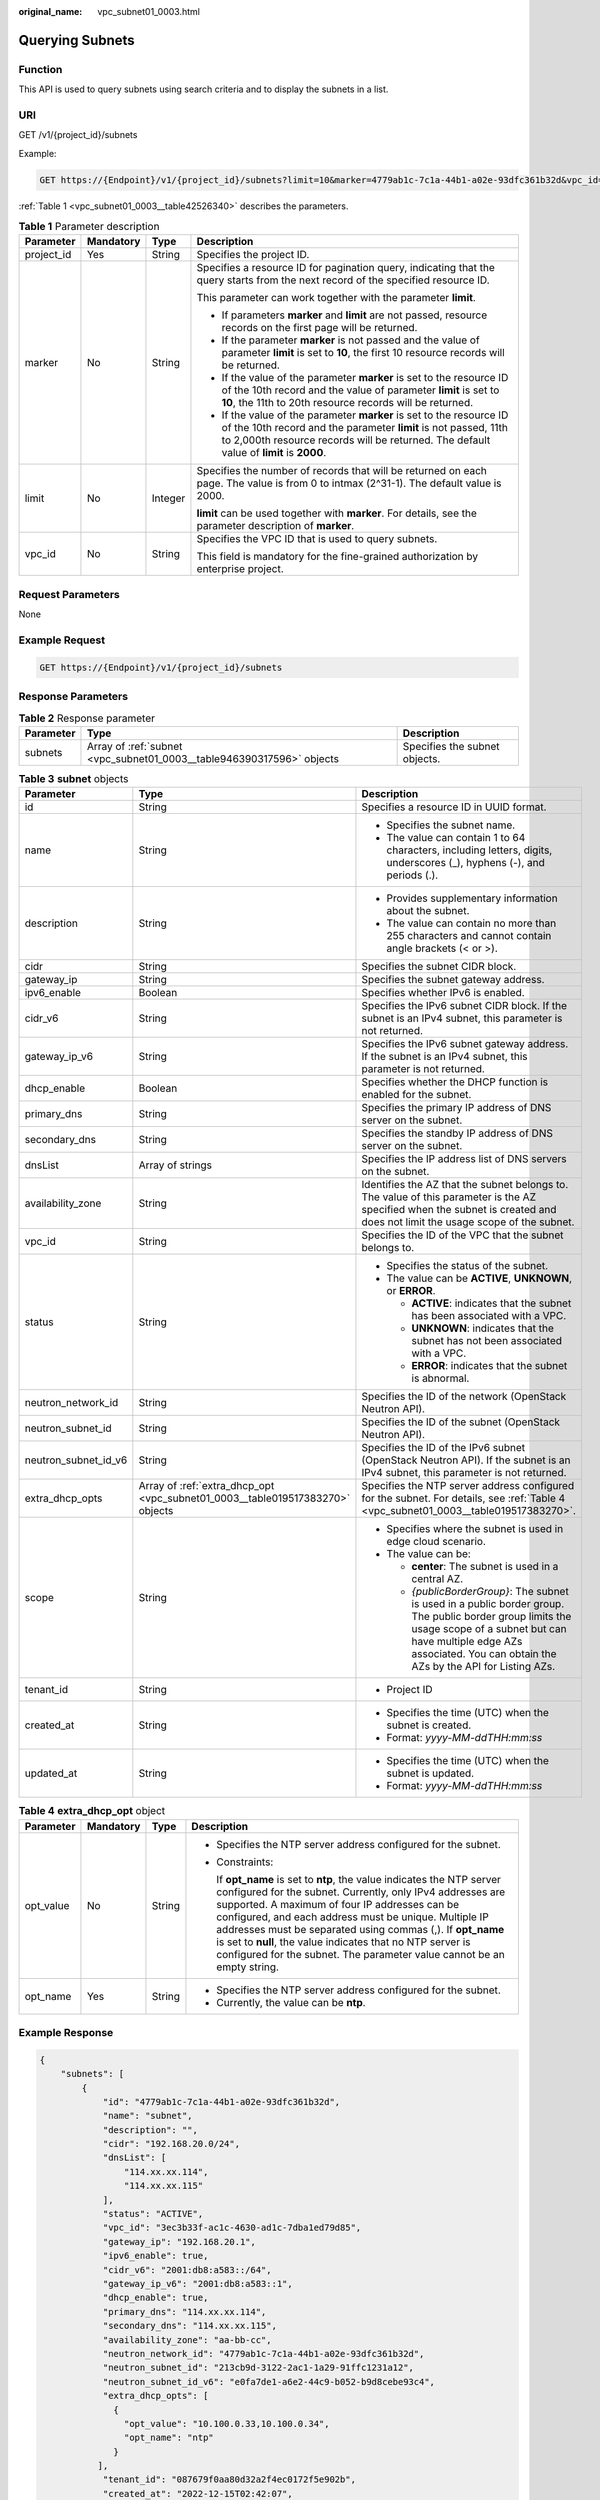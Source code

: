 :original_name: vpc_subnet01_0003.html

.. _vpc_subnet01_0003:

Querying Subnets
================

Function
--------

This API is used to query subnets using search criteria and to display the subnets in a list.

URI
---

GET /v1/{project_id}/subnets

Example:

.. code-block:: text

   GET https://{Endpoint}/v1/{project_id}/subnets?limit=10&marker=4779ab1c-7c1a-44b1-a02e-93dfc361b32d&vpc_id=3ec3b33f-ac1c-4630-ad1c-7dba1ed79d85

:ref:`Table 1 <vpc_subnet01_0003__table42526340>` describes the parameters.

.. _vpc_subnet01_0003__table42526340:

.. table:: **Table 1** Parameter description

   +-----------------+-----------------+-----------------+------------------------------------------------------------------------------------------------------------------------------------------------------------------------------------------------------------------------------------+
   | Parameter       | Mandatory       | Type            | Description                                                                                                                                                                                                                        |
   +=================+=================+=================+====================================================================================================================================================================================================================================+
   | project_id      | Yes             | String          | Specifies the project ID.                                                                                                                                                                                                          |
   +-----------------+-----------------+-----------------+------------------------------------------------------------------------------------------------------------------------------------------------------------------------------------------------------------------------------------+
   | marker          | No              | String          | Specifies a resource ID for pagination query, indicating that the query starts from the next record of the specified resource ID.                                                                                                  |
   |                 |                 |                 |                                                                                                                                                                                                                                    |
   |                 |                 |                 | This parameter can work together with the parameter **limit**.                                                                                                                                                                     |
   |                 |                 |                 |                                                                                                                                                                                                                                    |
   |                 |                 |                 | -  If parameters **marker** and **limit** are not passed, resource records on the first page will be returned.                                                                                                                     |
   |                 |                 |                 | -  If the parameter **marker** is not passed and the value of parameter **limit** is set to **10**, the first 10 resource records will be returned.                                                                                |
   |                 |                 |                 | -  If the value of the parameter **marker** is set to the resource ID of the 10th record and the value of parameter **limit** is set to **10**, the 11th to 20th resource records will be returned.                                |
   |                 |                 |                 | -  If the value of the parameter **marker** is set to the resource ID of the 10th record and the parameter **limit** is not passed, 11th to 2,000th resource records will be returned. The default value of **limit** is **2000**. |
   +-----------------+-----------------+-----------------+------------------------------------------------------------------------------------------------------------------------------------------------------------------------------------------------------------------------------------+
   | limit           | No              | Integer         | Specifies the number of records that will be returned on each page. The value is from 0 to intmax (2^31-1). The default value is 2000.                                                                                             |
   |                 |                 |                 |                                                                                                                                                                                                                                    |
   |                 |                 |                 | **limit** can be used together with **marker**. For details, see the parameter description of **marker**.                                                                                                                          |
   +-----------------+-----------------+-----------------+------------------------------------------------------------------------------------------------------------------------------------------------------------------------------------------------------------------------------------+
   | vpc_id          | No              | String          | Specifies the VPC ID that is used to query subnets.                                                                                                                                                                                |
   |                 |                 |                 |                                                                                                                                                                                                                                    |
   |                 |                 |                 | This field is mandatory for the fine-grained authorization by enterprise project.                                                                                                                                                  |
   +-----------------+-----------------+-----------------+------------------------------------------------------------------------------------------------------------------------------------------------------------------------------------------------------------------------------------+

Request Parameters
------------------

None

Example Request
---------------

.. code-block:: text

   GET https://{Endpoint}/v1/{project_id}/subnets

Response Parameters
-------------------

.. table:: **Table 2** Response parameter

   +-----------+-----------------------------------------------------------------------+-------------------------------+
   | Parameter | Type                                                                  | Description                   |
   +===========+=======================================================================+===============================+
   | subnets   | Array of :ref:`subnet <vpc_subnet01_0003__table946390317596>` objects | Specifies the subnet objects. |
   +-----------+-----------------------------------------------------------------------+-------------------------------+

.. _vpc_subnet01_0003__table946390317596:

.. table:: **Table 3** **subnet** objects

   +-----------------------+-------------------------------------------------------------------------------+------------------------------------------------------------------------------------------------------------------------------------------------------------------------------------------------------------------------------------+
   | Parameter             | Type                                                                          | Description                                                                                                                                                                                                                        |
   +=======================+===============================================================================+====================================================================================================================================================================================================================================+
   | id                    | String                                                                        | Specifies a resource ID in UUID format.                                                                                                                                                                                            |
   +-----------------------+-------------------------------------------------------------------------------+------------------------------------------------------------------------------------------------------------------------------------------------------------------------------------------------------------------------------------+
   | name                  | String                                                                        | -  Specifies the subnet name.                                                                                                                                                                                                      |
   |                       |                                                                               | -  The value can contain 1 to 64 characters, including letters, digits, underscores (_), hyphens (-), and periods (.).                                                                                                             |
   +-----------------------+-------------------------------------------------------------------------------+------------------------------------------------------------------------------------------------------------------------------------------------------------------------------------------------------------------------------------+
   | description           | String                                                                        | -  Provides supplementary information about the subnet.                                                                                                                                                                            |
   |                       |                                                                               | -  The value can contain no more than 255 characters and cannot contain angle brackets (< or >).                                                                                                                                   |
   +-----------------------+-------------------------------------------------------------------------------+------------------------------------------------------------------------------------------------------------------------------------------------------------------------------------------------------------------------------------+
   | cidr                  | String                                                                        | Specifies the subnet CIDR block.                                                                                                                                                                                                   |
   +-----------------------+-------------------------------------------------------------------------------+------------------------------------------------------------------------------------------------------------------------------------------------------------------------------------------------------------------------------------+
   | gateway_ip            | String                                                                        | Specifies the subnet gateway address.                                                                                                                                                                                              |
   +-----------------------+-------------------------------------------------------------------------------+------------------------------------------------------------------------------------------------------------------------------------------------------------------------------------------------------------------------------------+
   | ipv6_enable           | Boolean                                                                       | Specifies whether IPv6 is enabled.                                                                                                                                                                                                 |
   +-----------------------+-------------------------------------------------------------------------------+------------------------------------------------------------------------------------------------------------------------------------------------------------------------------------------------------------------------------------+
   | cidr_v6               | String                                                                        | Specifies the IPv6 subnet CIDR block. If the subnet is an IPv4 subnet, this parameter is not returned.                                                                                                                             |
   +-----------------------+-------------------------------------------------------------------------------+------------------------------------------------------------------------------------------------------------------------------------------------------------------------------------------------------------------------------------+
   | gateway_ip_v6         | String                                                                        | Specifies the IPv6 subnet gateway address. If the subnet is an IPv4 subnet, this parameter is not returned.                                                                                                                        |
   +-----------------------+-------------------------------------------------------------------------------+------------------------------------------------------------------------------------------------------------------------------------------------------------------------------------------------------------------------------------+
   | dhcp_enable           | Boolean                                                                       | Specifies whether the DHCP function is enabled for the subnet.                                                                                                                                                                     |
   +-----------------------+-------------------------------------------------------------------------------+------------------------------------------------------------------------------------------------------------------------------------------------------------------------------------------------------------------------------------+
   | primary_dns           | String                                                                        | Specifies the primary IP address of DNS server on the subnet.                                                                                                                                                                      |
   +-----------------------+-------------------------------------------------------------------------------+------------------------------------------------------------------------------------------------------------------------------------------------------------------------------------------------------------------------------------+
   | secondary_dns         | String                                                                        | Specifies the standby IP address of DNS server on the subnet.                                                                                                                                                                      |
   +-----------------------+-------------------------------------------------------------------------------+------------------------------------------------------------------------------------------------------------------------------------------------------------------------------------------------------------------------------------+
   | dnsList               | Array of strings                                                              | Specifies the IP address list of DNS servers on the subnet.                                                                                                                                                                        |
   +-----------------------+-------------------------------------------------------------------------------+------------------------------------------------------------------------------------------------------------------------------------------------------------------------------------------------------------------------------------+
   | availability_zone     | String                                                                        | Identifies the AZ that the subnet belongs to. The value of this parameter is the AZ specified when the subnet is created and does not limit the usage scope of the subnet.                                                         |
   +-----------------------+-------------------------------------------------------------------------------+------------------------------------------------------------------------------------------------------------------------------------------------------------------------------------------------------------------------------------+
   | vpc_id                | String                                                                        | Specifies the ID of the VPC that the subnet belongs to.                                                                                                                                                                            |
   +-----------------------+-------------------------------------------------------------------------------+------------------------------------------------------------------------------------------------------------------------------------------------------------------------------------------------------------------------------------+
   | status                | String                                                                        | -  Specifies the status of the subnet.                                                                                                                                                                                             |
   |                       |                                                                               | -  The value can be **ACTIVE**, **UNKNOWN**, or **ERROR**.                                                                                                                                                                         |
   |                       |                                                                               |                                                                                                                                                                                                                                    |
   |                       |                                                                               |    -  **ACTIVE**: indicates that the subnet has been associated with a VPC.                                                                                                                                                        |
   |                       |                                                                               |    -  **UNKNOWN**: indicates that the subnet has not been associated with a VPC.                                                                                                                                                   |
   |                       |                                                                               |    -  **ERROR**: indicates that the subnet is abnormal.                                                                                                                                                                            |
   +-----------------------+-------------------------------------------------------------------------------+------------------------------------------------------------------------------------------------------------------------------------------------------------------------------------------------------------------------------------+
   | neutron_network_id    | String                                                                        | Specifies the ID of the network (OpenStack Neutron API).                                                                                                                                                                           |
   +-----------------------+-------------------------------------------------------------------------------+------------------------------------------------------------------------------------------------------------------------------------------------------------------------------------------------------------------------------------+
   | neutron_subnet_id     | String                                                                        | Specifies the ID of the subnet (OpenStack Neutron API).                                                                                                                                                                            |
   +-----------------------+-------------------------------------------------------------------------------+------------------------------------------------------------------------------------------------------------------------------------------------------------------------------------------------------------------------------------+
   | neutron_subnet_id_v6  | String                                                                        | Specifies the ID of the IPv6 subnet (OpenStack Neutron API). If the subnet is an IPv4 subnet, this parameter is not returned.                                                                                                      |
   +-----------------------+-------------------------------------------------------------------------------+------------------------------------------------------------------------------------------------------------------------------------------------------------------------------------------------------------------------------------+
   | extra_dhcp_opts       | Array of :ref:`extra_dhcp_opt <vpc_subnet01_0003__table019517383270>` objects | Specifies the NTP server address configured for the subnet. For details, see :ref:`Table 4 <vpc_subnet01_0003__table019517383270>`.                                                                                                |
   +-----------------------+-------------------------------------------------------------------------------+------------------------------------------------------------------------------------------------------------------------------------------------------------------------------------------------------------------------------------+
   | scope                 | String                                                                        | -  Specifies where the subnet is used in edge cloud scenario.                                                                                                                                                                      |
   |                       |                                                                               | -  The value can be:                                                                                                                                                                                                               |
   |                       |                                                                               |                                                                                                                                                                                                                                    |
   |                       |                                                                               |    -  **center**: The subnet is used in a central AZ.                                                                                                                                                                              |
   |                       |                                                                               |    -  *{publicBorderGroup}*: The subnet is used in a public border group. The public border group limits the usage scope of a subnet but can have multiple edge AZs associated. You can obtain the AZs by the API for Listing AZs. |
   +-----------------------+-------------------------------------------------------------------------------+------------------------------------------------------------------------------------------------------------------------------------------------------------------------------------------------------------------------------------+
   | tenant_id             | String                                                                        | -  Project ID                                                                                                                                                                                                                      |
   +-----------------------+-------------------------------------------------------------------------------+------------------------------------------------------------------------------------------------------------------------------------------------------------------------------------------------------------------------------------+
   | created_at            | String                                                                        | -  Specifies the time (UTC) when the subnet is created.                                                                                                                                                                            |
   |                       |                                                                               | -  Format: *yyyy-MM-ddTHH:mm:ss*                                                                                                                                                                                                   |
   +-----------------------+-------------------------------------------------------------------------------+------------------------------------------------------------------------------------------------------------------------------------------------------------------------------------------------------------------------------------+
   | updated_at            | String                                                                        | -  Specifies the time (UTC) when the subnet is updated.                                                                                                                                                                            |
   |                       |                                                                               | -  Format: *yyyy-MM-ddTHH:mm:ss*                                                                                                                                                                                                   |
   +-----------------------+-------------------------------------------------------------------------------+------------------------------------------------------------------------------------------------------------------------------------------------------------------------------------------------------------------------------------+

.. _vpc_subnet01_0003__table019517383270:

.. table:: **Table 4** **extra_dhcp_opt** object

   +-----------------+-----------------+-----------------+--------------------------------------------------------------------------------------------------------------------------------------------------------------------------------------------------------------------------------------------------------------------------------------------------------------------------------------------------------------------------------------------------------------------------------------------------------+
   | Parameter       | Mandatory       | Type            | Description                                                                                                                                                                                                                                                                                                                                                                                                                                            |
   +=================+=================+=================+========================================================================================================================================================================================================================================================================================================================================================================================================================================================+
   | opt_value       | No              | String          | -  Specifies the NTP server address configured for the subnet.                                                                                                                                                                                                                                                                                                                                                                                         |
   |                 |                 |                 |                                                                                                                                                                                                                                                                                                                                                                                                                                                        |
   |                 |                 |                 | -  Constraints:                                                                                                                                                                                                                                                                                                                                                                                                                                        |
   |                 |                 |                 |                                                                                                                                                                                                                                                                                                                                                                                                                                                        |
   |                 |                 |                 |    If **opt_name** is set to **ntp**, the value indicates the NTP server configured for the subnet. Currently, only IPv4 addresses are supported. A maximum of four IP addresses can be configured, and each address must be unique. Multiple IP addresses must be separated using commas (,). If **opt_name** is set to **null**, the value indicates that no NTP server is configured for the subnet. The parameter value cannot be an empty string. |
   +-----------------+-----------------+-----------------+--------------------------------------------------------------------------------------------------------------------------------------------------------------------------------------------------------------------------------------------------------------------------------------------------------------------------------------------------------------------------------------------------------------------------------------------------------+
   | opt_name        | Yes             | String          | -  Specifies the NTP server address configured for the subnet.                                                                                                                                                                                                                                                                                                                                                                                         |
   |                 |                 |                 | -  Currently, the value can be **ntp**.                                                                                                                                                                                                                                                                                                                                                                                                                |
   +-----------------+-----------------+-----------------+--------------------------------------------------------------------------------------------------------------------------------------------------------------------------------------------------------------------------------------------------------------------------------------------------------------------------------------------------------------------------------------------------------------------------------------------------------+

Example Response
----------------

.. code-block::

   {
       "subnets": [
           {
               "id": "4779ab1c-7c1a-44b1-a02e-93dfc361b32d",
               "name": "subnet",
               "description": "",
               "cidr": "192.168.20.0/24",
               "dnsList": [
                   "114.xx.xx.114",
                   "114.xx.xx.115"
               ],
               "status": "ACTIVE",
               "vpc_id": "3ec3b33f-ac1c-4630-ad1c-7dba1ed79d85",
               "gateway_ip": "192.168.20.1",
               "ipv6_enable": true,
               "cidr_v6": "2001:db8:a583::/64",
               "gateway_ip_v6": "2001:db8:a583::1",
               "dhcp_enable": true,
               "primary_dns": "114.xx.xx.114",
               "secondary_dns": "114.xx.xx.115",
               "availability_zone": "aa-bb-cc",
               "neutron_network_id": "4779ab1c-7c1a-44b1-a02e-93dfc361b32d",
               "neutron_subnet_id": "213cb9d-3122-2ac1-1a29-91ffc1231a12",
               "neutron_subnet_id_v6": "e0fa7de1-a6e2-44c9-b052-b9d8cebe93c4",
               "extra_dhcp_opts": [
                 {
                   "opt_value": "10.100.0.33,10.100.0.34",
                   "opt_name": "ntp"
                 }
              ],
               "tenant_id": "087679f0aa80d32a2f4ec0172f5e902b",
               "created_at": "2022-12-15T02:42:07",
               "updated_at": "2022-12-15T02:42:07"
           },
           {
               "id": "531dec0f-3116-411b-a21b-e612e42349fd",
               "name": "Subnet1",
               "description": "",
               "cidr": "192.168.1.0/24",
               "dnsList": [
                   "114.xx.xx.114",
                   "114.xx.xx.115"
               ],
               "status": "ACTIVE",
               "vpc_id": "3ec3b33f-ac1c-4630-ad1c-7dba1ed79d85",
               "gateway_ip": "192.168.1.1",
               "ipv6_enable": false,
               "dhcp_enable": true,
               "primary_dns": "114.xx.xx.114",
               "secondary_dns": "114.xx.xx.115",
               "availability_zone": "aa-bb-cc",
               "neutron_network_id": "531dec0f-3116-411b-a21b-e612e42349fd",
               "neutron_subnet_id": "1aac193-a2ad-f153-d122-12d64c2c1d78",
               "extra_dhcp_opts": [
                 {
                   "opt_value": "10.100.0.33,10.100.0.34",
                   "opt_name": "ntp"
                 }
              ],
               "tenant_id": "087679f0aa80d32a2f4ec0172f5e902b",
               "created_at": "2022-12-15T03:41:22",
               "updated_at": "2022-12-15T03:41:22"
           }
       ]
   }

Status Code
-----------

See :ref:`Status Codes <vpc_api_0002>`.

Error Code
----------

See :ref:`Error Codes <vpc_api_0003>`.
